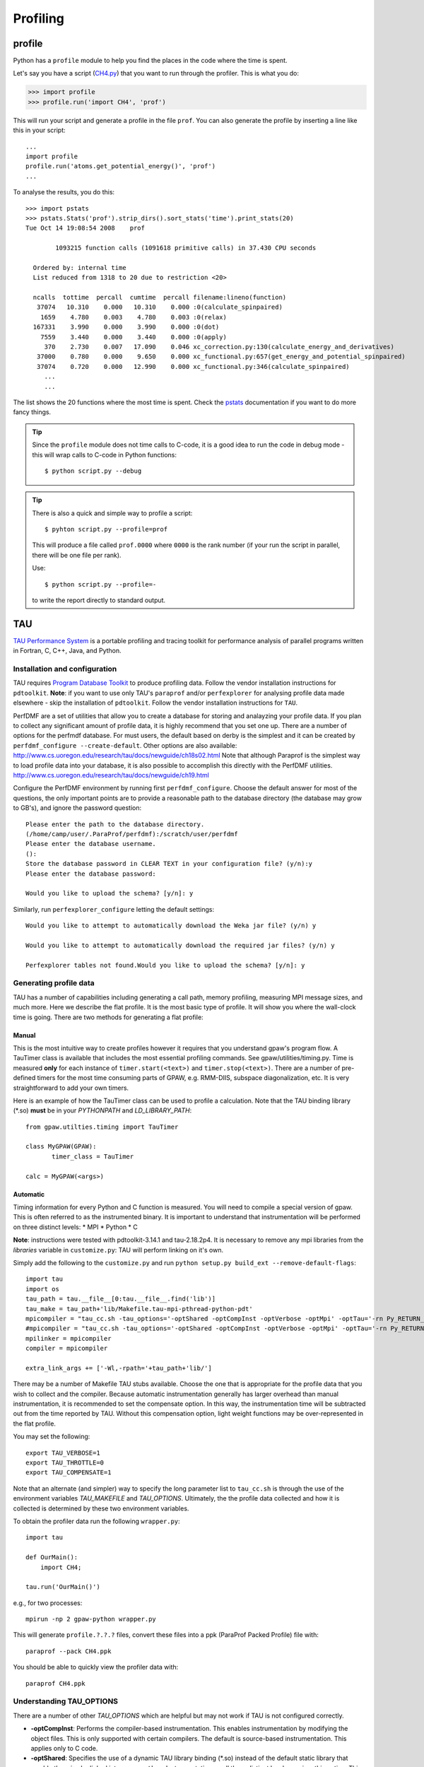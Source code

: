 .. _profiling:

=========
Profiling
=========

profile
=======

Python has a ``profile`` module to help you find the places in the
code where the time is spent.

Let's say you have a script
(`CH4.py <https://svn.fysik.dtu.dk/projects/gpaw/trunk/test/CH4.py>`_)
that you want to run through the profiler.  This is what you do:

>>> import profile
>>> profile.run('import CH4', 'prof')

This will run your script and generate a profile in the file ``prof``.
You can also generate the profile by inserting a line like this in
your script::

  ...
  import profile
  profile.run('atoms.get_potential_energy()', 'prof')
  ...

To analyse the results, you do this::

 >>> import pstats
 >>> pstats.Stats('prof').strip_dirs().sort_stats('time').print_stats(20)
 Tue Oct 14 19:08:54 2008    prof

         1093215 function calls (1091618 primitive calls) in 37.430 CPU seconds

   Ordered by: internal time
   List reduced from 1318 to 20 due to restriction <20>

   ncalls  tottime  percall  cumtime  percall filename:lineno(function)
    37074   10.310    0.000   10.310    0.000 :0(calculate_spinpaired)
     1659    4.780    0.003    4.780    0.003 :0(relax)
   167331    3.990    0.000    3.990    0.000 :0(dot)
     7559    3.440    0.000    3.440    0.000 :0(apply)
      370    2.730    0.007   17.090    0.046 xc_correction.py:130(calculate_energy_and_derivatives)
    37000    0.780    0.000    9.650    0.000 xc_functional.py:657(get_energy_and_potential_spinpaired)
    37074    0.720    0.000   12.990    0.000 xc_functional.py:346(calculate_spinpaired)
      ...
      ...

The list shows the 20 functions where the most time is spent.  Check
the pstats_ documentation if you want to do more fancy things.

.. _pstats: http://docs.python.org/lib/module-profile.html


.. tip::

   Since the ``profile`` module does not time calls to C-code, it
   is a good idea to run the code in debug mode - this will wrap
   calls to C-code in Python functions::

     $ python script.py --debug

.. tip::

   There is also a quick and simple way to profile a script::

     $ pyhton script.py --profile=prof

   This will produce a file called ``prof.0000`` where ``0000`` is the
   rank number (if your run the script in parallel, there will be one
   file per rank).

   Use::

     $ python script.py --profile=-

   to write the report directly to standard output.




TAU
===

`TAU Performance System <http://www.cs.uoregon.edu/research/tau/>`_
is a portable profiling and tracing toolkit for performance analysis
of parallel programs written in Fortran, C, C++, Java, and Python.

Installation and configuration
------------------------------

TAU requires `Program Database Toolkit
<http://www.cs.uoregon.edu/research/pdt/>`_ to produce profiling
data. Follow the vendor installation instructions for ``pdtoolkit``.
**Note**: if you want to use only TAU's ``paraprof`` and/or ``perfexplorer`` for
analysing profile data made elsewhere - skip the installation of
``pdtoolkit``.
Follow the vendor installation instructions for ``TAU``.

PerfDMF are a set of utilities that allow you to create a database for storing and analayzing your profile data. If you plan to collect any significant amount of profile data, it is highly recommend that you set one up. There are a number of options for the perfmdf database. For must users, the default based on derby is the simplest and it can be created by ``perfdmf_configure --create-default``. Other options are
also available:
`<http://www.cs.uoregon.edu/research/tau/docs/newguide/ch18s02.html>`_
Note that although Paraprof is the simplest way to load profile data into your database,
it is also possible to accomplish this directly with the PerfDMF utilities.
`<http://www.cs.uoregon.edu/research/tau/docs/newguide/ch19.html>`_

Configure the PerfDMF environment by running first ``perfdmf_configure``. 
Choose the default answer for most of the questions, the only important 
points are to provide a reasonable path to the database directory 
(the database may grow to GB's), and ignore the password question:: 
	 
  Please enter the path to the database directory. 
  (/home/camp/user/.ParaProf/perfdmf):/scratch/user/perfdmf 
  Please enter the database username. 
  (): 
  Store the database password in CLEAR TEXT in your configuration file? (y/n):y 
  Please enter the database password: 

  Would you like to upload the schema? [y/n]: y
 
Similarly, run ``perfexplorer_configure`` letting the default settings::

  Would you like to attempt to automatically download the Weka jar file? (y/n) y

  Would you like to attempt to automatically download the required jar files? (y/n) y

  Perfexplorer tables not found.Would you like to upload the schema? [y/n]: y

Generating profile data
------------------------
TAU has a number of capabilities including generating a call path, memory profiling, measuring MPI message sizes, and much more. Here we describe the flat profile. It is the most basic type of profile. It will show you where the wall-clock time is going. There are two methods for generating a flat profile:

Manual
^^^^^^^^^^
This is the most intuitive way to create profiles however it requires that you understand gpaw's program flow. A TauTimer class is available that includes the most essential profiling commands. See gpaw/utilities/timing.py. Time is measured  **only** for each instance of ``timer.start(<text>)`` and ``timer.stop(<text>)``. There are a number of pre-defined timers for the most time consuming parts of GPAW, e.g. RMM-DIIS, subspace diagonalization, etc. It is very straightforward to add your own timers.

Here is an example of how the TauTimer class can be used to profile a calculation. Note that the TAU binding library (\*.so) **must** be in your *PYTHONPATH* and *LD_LIBRARY_PATH*::

  from gpaw.utilties.timing import TauTimer

  class MyGPAW(GPAW):
         timer_class = TauTimer

  calc = MyGPAW(<args>)


Automatic
^^^^^^^^^^^^
Timing information for every Python and C function is measured. You will need to compile a special version of gpaw. This is often referred to as the instrumented binary. It is important to understand that instrumentation will be performed on three distinct levels:
* MPI
* Python
* C

**Note**: instructions were tested with pdtoolkit-3.14.1 and tau-2.18.2p4.
It is necessary to remove any mpi libraries from the *libraries* variable
in ``customize.py``: TAU will perform linking on it's own.

Simply add the following to the ``customize.py`` and run ``python setup.py build_ext --remove-default-flags``::

  import tau
  import os
  tau_path = tau.__file__[0:tau.__file__.find('lib')]
  tau_make = tau_path+'lib/Makefile.tau-mpi-pthread-python-pdt'
  mpicompiler = "tau_cc.sh -tau_options='-optShared -optCompInst -optVerbose -optMpi' -optTau='-rn Py_RETURN_NONE -i"+os.path.join(os.environ['TAUROOT'], 'include', 'TAU_PYTHON_FIX.h')+"' -tau_makefile="+tau_make
  #mpicompiler = "tau_cc.sh -tau_options='-optShared -optCompInst -optVerbose -optMpi' -optTau='-rn Py_RETURN_NONE' -tau_makefile="+tau_make
  mpilinker = mpicompiler
  compiler = mpicompiler

  extra_link_args += ['-Wl,-rpath='+tau_path+'lib/']

There may be a number of Makefile TAU stubs available. Choose the one that is appropriate for the profile data that you wish to collect and the compiler. Because automatic instrumentation generally has larger overhead than manual instrumentation, it is recommended to set the compensate option. In this way, the instrumentation time will be subtracted out from the time reported by TAU. Without this compensation option, light weight functions may be over-represented in the flat profile.

You may set the following::

  export TAU_VERBOSE=1
  export TAU_THROTTLE=0
  export TAU_COMPENSATE=1

Note that an alternate (and simpler) way to specify the long parameter list to ``tau_cc.sh`` is through the use of the environment variables *TAU_MAKEFILE* and *TAU_OPTIONS*. Ultimately, the the profile data collected and how it is collected is determined by these two environment variables.
 
To obtain the profiler data run the following ``wrapper.py``::

  import tau

  def OurMain():
      import CH4;

  tau.run('OurMain()')

e.g., for two processes::

  mpirun -np 2 gpaw-python wrapper.py

This will generate ``profile.?.?.?`` files, convert
these files into a ppk (ParaProf Packed Profile) file with::

  paraprof --pack CH4.ppk

You should be able to quickly view the profiler data with::

  paraprof CH4.ppk

Understanding TAU_OPTIONS
---------------------------
There are a number of other *TAU_OPTIONS* which are helpful but
may not work if TAU is not configured correctly.

* **-optCompInst**: Performs the compiler-based instrumentation. This enables instrumentation by modifying the object files. This is only supported with certain compilers. The default is source-based instrumentation. This applies only to C code.
* **-optShared**: Specifies the use of a dynamic TAU library binding (\*.so) instead of the default static library that would otherwise be linked into ``gpaw-python``. Instrumentation on all three distinct levels requires this option. This should **always** be used, otherwise profile information will only be collected for the Python layer. Additionally,  the library binding is chosen at runtime by specifying the TAU library binding directory in your *PYTHONPATH* and *LD_LIBRARY_PATH*
* **-optTau**: This is frequently very platform and compiler specific. See the BG/P page for examples.
* **-optTauSelectFile**: A file containing a list of functions that are to be excluded or included. This is necessary to reduce the instrumentation overhead from lightweight function calls. The following selective instrumentation file is recommended for use with TAU as a number of functions called by libxc created substantial overhead: `select.tau <https://svn.fysik.dtu.dk/projects/gpaw/trunk/doc/devel/profiling/select.tau>`_
* **-optVerbose**: Useful for debugging, all the details of the invocation of ``tau_cc.sh`` are passed to stdout.

Analysing profile data
-----------------------

Now, assuming you have an ppk (ParaProf Packed Profile) file ready,
run ``paraprof`` and choose the following using right clicks:
``Applications -> Default -> Add application -> Add experiment -> Add
trial -> Trial Type: ParaProf Packed Profile``.

``paraprof`` allows you to investigate profiler data for a single run (trial).
Repeat the previous step (adding a trial) for parallel runs
with increasing number of processes, exit ``paraprof`` (derby database
format can be accessed by only one program at a time), and run
``perfexplorer`` to investigate the strong scaling of your application.
